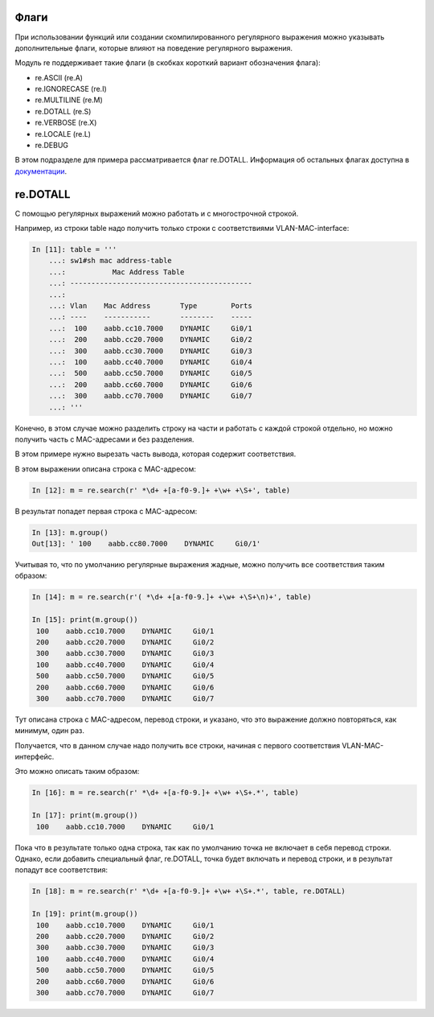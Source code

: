 Флаги
~~~~~

При использовании функций или создании скомпилированного регулярного
выражения можно указывать дополнительные флаги, которые влияют на
поведение регулярного выражения.

Модуль re поддерживает такие флаги (в скобках короткий вариант
обозначения флага): 

* re.ASCII (re.A) 
* re.IGNORECASE (re.I) 
* re.MULTILINE (re.M) 
* re.DOTALL (re.S) 
* re.VERBOSE (re.X) 
* re.LOCALE (re.L) 
* re.DEBUG

В этом подразделе для примера рассматривается флаг re.DOTALL. Информация
об остальных флагах доступна в
`документации <https://docs.python.org/3/library/re.html#re.A>`__.

re.DOTALL
~~~~~~~~~

С помощью регулярных выражений можно работать и с многострочной строкой.

Например, из строки table надо получить только строки с соответствиями
VLAN-MAC-interface:

.. code:: python

    In [11]: table = '''
        ...: sw1#sh mac address-table
        ...:           Mac Address Table
        ...: -------------------------------------------
        ...:
        ...: Vlan    Mac Address       Type        Ports
        ...: ----    -----------       --------    -----
        ...:  100    aabb.cc10.7000    DYNAMIC     Gi0/1
        ...:  200    aabb.cc20.7000    DYNAMIC     Gi0/2
        ...:  300    aabb.cc30.7000    DYNAMIC     Gi0/3
        ...:  100    aabb.cc40.7000    DYNAMIC     Gi0/4
        ...:  500    aabb.cc50.7000    DYNAMIC     Gi0/5
        ...:  200    aabb.cc60.7000    DYNAMIC     Gi0/6
        ...:  300    aabb.cc70.7000    DYNAMIC     Gi0/7
        ...: '''

Конечно, в этом случае можно разделить строку на части и работать с
каждой строкой отдельно, но можно получить часть с MAC-адресами и без разделения.

В этом примере нужно вырезать часть вывода, которая содержит
соответствия.

В этом выражении описана строка с MAC-адресом:

.. code:: python

    In [12]: m = re.search(r' *\d+ +[a-f0-9.]+ +\w+ +\S+', table)

В результат попадет первая строка с MAC-адресом:

.. code:: python

    In [13]: m.group()
    Out[13]: ' 100    aabb.cc80.7000    DYNAMIC     Gi0/1'

Учитывая то, что по умолчанию регулярные выражения жадные, можно
получить все соответствия таким образом:

.. code:: python

    In [14]: m = re.search(r'( *\d+ +[a-f0-9.]+ +\w+ +\S+\n)+', table)

    In [15]: print(m.group())
     100    aabb.cc10.7000    DYNAMIC     Gi0/1
     200    aabb.cc20.7000    DYNAMIC     Gi0/2
     300    aabb.cc30.7000    DYNAMIC     Gi0/3
     100    aabb.cc40.7000    DYNAMIC     Gi0/4
     500    aabb.cc50.7000    DYNAMIC     Gi0/5
     200    aabb.cc60.7000    DYNAMIC     Gi0/6
     300    aabb.cc70.7000    DYNAMIC     Gi0/7

Тут описана строка с MAC-адресом, перевод строки, и указано, что это
выражение должно повторяться, как минимум, один раз.

Получается, что в данном случае надо получить все строки, начиная с
первого соответствия VLAN-MAC-интерфейс.

Это можно описать таким образом:

.. code:: python

    In [16]: m = re.search(r' *\d+ +[a-f0-9.]+ +\w+ +\S+.*', table)

    In [17]: print(m.group())
     100    aabb.cc10.7000    DYNAMIC     Gi0/1

Пока что в результате только одна строка, так как по умолчанию точка
не включает в себя перевод строки.
Однако, если добавить специальный флаг, re.DOTALL, точка будет включать и
перевод строки, и в результат попадут все соответствия:

.. code:: python

    In [18]: m = re.search(r' *\d+ +[a-f0-9.]+ +\w+ +\S+.*', table, re.DOTALL)

    In [19]: print(m.group())
     100    aabb.cc10.7000    DYNAMIC     Gi0/1
     200    aabb.cc20.7000    DYNAMIC     Gi0/2
     300    aabb.cc30.7000    DYNAMIC     Gi0/3
     100    aabb.cc40.7000    DYNAMIC     Gi0/4
     500    aabb.cc50.7000    DYNAMIC     Gi0/5
     200    aabb.cc60.7000    DYNAMIC     Gi0/6
     300    aabb.cc70.7000    DYNAMIC     Gi0/7

